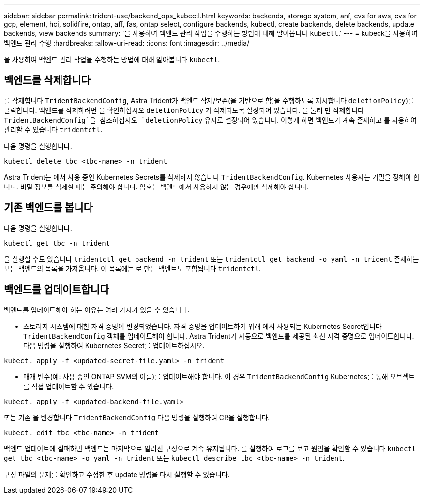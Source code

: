 ---
sidebar: sidebar 
permalink: trident-use/backend_ops_kubectl.html 
keywords: backends, storage system, anf, cvs for aws, cvs for gcp, element, hci, solidfire, ontap, aff, fas, ontap select, configure backends, kubectl, create backends, delete backends, update backends, view backends 
summary: '을 사용하여 백엔드 관리 작업을 수행하는 방법에 대해 알아봅니다 `kubectl`.' 
---
= kubeck을 사용하여 백엔드 관리 수행
:hardbreaks:
:allow-uri-read: 
:icons: font
:imagesdir: ../media/


을 사용하여 백엔드 관리 작업을 수행하는 방법에 대해 알아봅니다 `kubectl`.



== 백엔드를 삭제합니다

를 삭제합니다 `TridentBackendConfig`, Astra Trident가 백엔드 삭제/보존(을 기반으로 함)을 수행하도록 지시합니다 `deletionPolicy`)를 클릭합니다. 백엔드를 삭제하려면 을 확인하십시오 `deletionPolicy` 가 삭제되도록 설정되어 있습니다. 을 눌러 만 삭제합니다 `TridentBackendConfig`을 참조하십시오 `deletionPolicy` 유지로 설정되어 있습니다. 이렇게 하면 백엔드가 계속 존재하고 를 사용하여 관리할 수 있습니다 `tridentctl`.

다음 명령을 실행합니다.

[listing]
----
kubectl delete tbc <tbc-name> -n trident
----
Astra Trident는 에서 사용 중인 Kubernetes Secrets를 삭제하지 않습니다 `TridentBackendConfig`. Kubernetes 사용자는 기밀을 정해야 합니다. 비밀 정보를 삭제할 때는 주의해야 합니다. 암호는 백엔드에서 사용하지 않는 경우에만 삭제해야 합니다.



== 기존 백엔드를 봅니다

다음 명령을 실행합니다.

[listing]
----
kubectl get tbc -n trident
----
을 실행할 수도 있습니다 `tridentctl get backend -n trident` 또는 `tridentctl get backend -o yaml -n trident` 존재하는 모든 백엔드의 목록을 가져옵니다. 이 목록에는 로 만든 백엔트도 포함됩니다 `tridentctl`.



== 백엔드를 업데이트합니다

백엔드를 업데이트해야 하는 이유는 여러 가지가 있을 수 있습니다.

* 스토리지 시스템에 대한 자격 증명이 변경되었습니다. 자격 증명을 업데이트하기 위해 에서 사용되는 Kubernetes Secret입니다 `TridentBackendConfig` 객체를 업데이트해야 합니다. Astra Trident가 자동으로 백엔드를 제공된 최신 자격 증명으로 업데이트합니다. 다음 명령을 실행하여 Kubernetes Secret를 업데이트하십시오.


[listing]
----
kubectl apply -f <updated-secret-file.yaml> -n trident
----
* 매개 변수(예: 사용 중인 ONTAP SVM의 이름)를 업데이트해야 합니다. 이 경우 `TridentBackendConfig` Kubernetes를 통해 오브젝트를 직접 업데이트할 수 있습니다.


[listing]
----
kubectl apply -f <updated-backend-file.yaml>
----
또는 기존 을 변경합니다 `TridentBackendConfig` 다음 명령을 실행하여 CR을 실행합니다.

[listing]
----
kubectl edit tbc <tbc-name> -n trident
----
백엔드 업데이트에 실패하면 백엔드는 마지막으로 알려진 구성으로 계속 유지됩니다. 를 실행하여 로그를 보고 원인을 확인할 수 있습니다 `kubectl get tbc <tbc-name> -o yaml -n trident` 또는 `kubectl describe tbc <tbc-name> -n trident`.

구성 파일의 문제를 확인하고 수정한 후 update 명령을 다시 실행할 수 있습니다.
